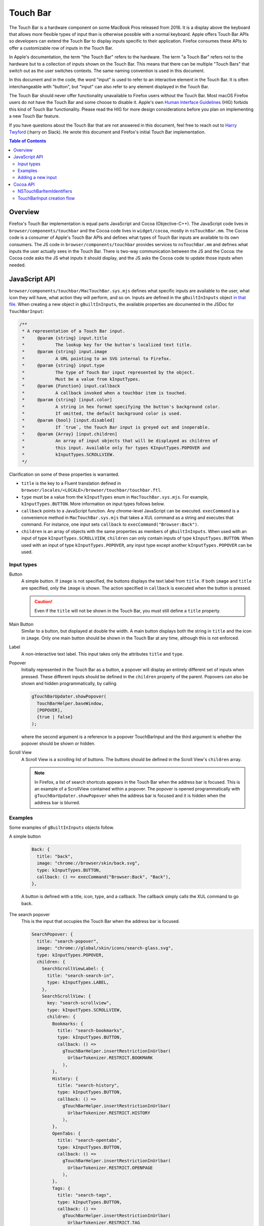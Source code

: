 Touch Bar
=========

The Touch Bar is a hardware component on some MacBook Pros released from 2016.
It is a display above the keyboard that allows more flexible types of
input than is otherwise possible with a normal keyboard. Apple offers Touch Bar
APIs so developers can extend the Touch Bar to display inputs specific to their
application. Firefox consumes these APIs to offer a customizable row of inputs
in the Touch Bar.

In Apple's documentation, the term "the Touch Bar" refers to the hardware.
The term "a Touch Bar" refers not to the hardware but to a collection of inputs
shown on the Touch Bar. This means that there can be multiple "Touch Bars" that
switch out as the user switches contexts. The same naming convention is used in
this document.

In this document and in the code, the word "input" is used to refer to
an interactive element in the Touch Bar. It is often interchangeable with
"button", but "input" can also refer to any element displayed in the Touch Bar.

The Touch Bar should never offer functionality unavailable to Firefox users
without the Touch Bar. Most macOS Firefox users do not have the Touch Bar and
some choose to disable it. Apple's own `Human Interface Guidelines`_ (HIG)
forbids this kind of Touch Bar functionality. Please read the HIG for more
design considerations before you plan on implementing a new Touch Bar feature.

If you have questions about the Touch Bar that are not answered in this
document, feel free to reach out to `Harry Twyford`_ (:harry on Slack).
He wrote this document and Firefox's initial Touch Bar implementation.

.. _Human Interface Guidelines: https://developer.apple.com/design/human-interface-guidelines/macos/touch-bar/touch-bar-overview/

.. _Harry Twyford: mailto:harry@mozilla.com

.. contents:: Table of Contents

Overview
~~~~~~~~

Firefox's Touch Bar implementation is equal parts JavaScript and Cocoa
(Objective-C++). The JavaScript code lives in ``browser/components/touchbar``
and the Cocoa code lives in ``widget/cocoa``, mostly in ``nsTouchBar.mm``. The
Cocoa code is a consumer of Apple's Touch Bar APIs and defines what types of
Touch Bar inputs are available to its own consumers. The JS code in
``browser/components/touchbar`` provides services to ``nsTouchBar.mm`` and
defines what inputs the user actually sees in the Touch Bar. There is two-way
communication between the JS and the Cocoa: the Cocoa code asks the JS what
inputs it should display, and the JS asks the Cocoa code to update those inputs
when needed.

JavaScript API
~~~~~~~~~~~~~~

``browser/components/touchbar/MacTouchBar.sys.mjs`` defines what specific inputs are
available to the user, what icon they will have, what action they will perform,
and so on. Inputs are defined in the ``gBuiltInInputs`` object `in that file`_.
When creating a new object in ``gBuiltInInputs``, the available properties are
documented in the JSDoc for ``TouchBarInput``:

.. code:: JavaScript

  /**
   * A representation of a Touch Bar input.
   *     @param {string} input.title
   *            The lookup key for the button's localized text title.
   *     @param {string} input.image
   *            A URL pointing to an SVG internal to Firefox.
   *     @param {string} input.type
   *            The type of Touch Bar input represented by the object.
   *            Must be a value from kInputTypes.
   *     @param {Function} input.callback
   *            A callback invoked when a touchbar item is touched.
   *     @param {string} [input.color]
   *            A string in hex format specifying the button's background color.
   *            If omitted, the default background color is used.
   *     @param {bool} [input.disabled]
   *            If `true`, the Touch Bar input is greyed out and inoperable.
   *     @param {Array} [input.children]
   *            An array of input objects that will be displayed as children of
   *            this input. Available only for types KInputTypes.POPOVER and
   *            kInputTypes.SCROLLVIEW.
   */

Clarification on some of these properties is warranted.

* ``title`` is the key to a Fluent translation defined in ``browser/locales/<LOCALE>/browser/touchbar/touchbar.ftl``.
* ``type`` must be a value from the ``kInputTypes`` enum in ``MacTouchBar.sys.mjs``.
  For example, ``kInputTypes.BUTTON``. More information on input types follows
  below.
* ``callback`` points to a JavaScript function. Any chrome-level JavaScript can
  be executed. ``execCommand`` is a convenience method in ``MacTouchBar.sys.mjs``
  that takes a XUL command as a string and executes that command. For instance,
  one input sets ``callback`` to ``execCommand("Browser:Back")``.
* ``children`` is an array of objects with the same properties as members of
  ``gBuiltInInputs``. When used with an input of type
  ``kInputTypes.SCROLLVIEW``, ``children`` can only contain inputs of type
  ``kInputTypes.BUTTON``. When used with an input of type
  ``kInputTypes.POPOVER``, any input type except another ``kInputTypes.POPOVER``
  can be used.

.. _in that file: https://searchfox.org/mozilla-central/rev/ebe492edacc75bb122a2b380e4cafcca3470864c/browser/components/touchbar/MacTouchBar.jsm#82

Input types
-----------

Button
  A simple button. If ``image`` is not specified, the buttons displays the text
  label from ``title``. If both ``image`` and ``title`` are specified, only the
  ``image`` is shown. The action specified in ``callback`` is executed when the
  button is pressed.

  .. caution::

    Even if the ``title`` will not be shown in the Touch Bar, you must still
    define a ``title`` property.

Main Button
  Similar to a button, but displayed at double the width. A main button
  displays both the string in ``title`` and the icon in ``image``. Only one
  main button should be shown in the Touch Bar at any time, although this is
  not enforced.

Label
  A non-interactive text label. This input takes only the attributes ``title``
  and ``type``.

Popover
  Initially represented in the Touch Bar as a button, a popover will display an
  entirely different set of inputs when pressed. These different inputs should
  be defined in the ``children`` property of the parent. Popovers can also be
  shown and hidden programmatically, by calling

  .. code:: JavaScript

    gTouchBarUpdater.showPopover(
      TouchBarHelper.baseWindow,
      [POPOVER],
      {true | false}
    );

  where the second argument is a reference to a popover TouchBarInput and
  the third argument is whether the popover should be shown or hidden.

Scroll View
  A Scroll View is a scrolling list of buttons. The buttons should be defined
  in the Scroll View's ``children`` array.

  .. note::

    In Firefox, a list of search shortcuts appears in the Touch Bar when the
    address bar is focused. This is an example of a ScrollView contained within
    a popover. The popover is opened programmatically with
    ``gTouchBarUpdater.showPopover`` when the address bar is focused and it is
    hidden when the address bar is blurred.

Examples
--------
Some examples of ``gBuiltInInputs`` objects follow.

A simple button

  .. code:: JavaScript

    Back: {
      title: "back",
      image: "chrome://browser/skin/back.svg",
      type: kInputTypes.BUTTON,
      callback: () => execCommand("Browser:Back", "Back"),
    },

  A button is defined with a title, icon, type, and a callback. The callback
  simply calls the XUL command to go back.

The search popover
  This is the input that occupies the Touch Bar when the address bar is focused.

  .. code:: JavaScript

    SearchPopover: {
      title: "search-popover",
      image: "chrome://global/skin/icons/search-glass.svg",
      type: kInputTypes.POPOVER,
      children: {
        SearchScrollViewLabel: {
          title: "search-search-in",
          type: kInputTypes.LABEL,
        },
        SearchScrollView: {
          key: "search-scrollview",
          type: kInputTypes.SCROLLVIEW,
          children: {
            Bookmarks: {
              title: "search-bookmarks",
              type: kInputTypes.BUTTON,
              callback: () =>
                gTouchBarHelper.insertRestrictionInUrlbar(
                  UrlbarTokenizer.RESTRICT.BOOKMARK
                ),
            },
            History: {
              title: "search-history",
              type: kInputTypes.BUTTON,
              callback: () =>
                gTouchBarHelper.insertRestrictionInUrlbar(
                  UrlbarTokenizer.RESTRICT.HISTORY
                ),
            },
            OpenTabs: {
              title: "search-opentabs",
              type: kInputTypes.BUTTON,
              callback: () =>
                gTouchBarHelper.insertRestrictionInUrlbar(
                  UrlbarTokenizer.RESTRICT.OPENPAGE
                ),
            },
            Tags: {
              title: "search-tags",
              type: kInputTypes.BUTTON,
              callback: () =>
                gTouchBarHelper.insertRestrictionInUrlbar(
                  UrlbarTokenizer.RESTRICT.TAG
                ),
            },
            Titles: {
              title: "search-titles",
              type: kInputTypes.BUTTON,
              callback: () =>
                gTouchBarHelper.insertRestrictionInUrlbar(
                  UrlbarTokenizer.RESTRICT.TITLE
                ),
            },
          },
        },
      },
    },

  At the top level, a Popover is defined. This allows a collection of children
  to be shown in a separate Touch Bar. The Popover has two children: a Label,
  and a Scroll View. The Scroll View displays five similar buttons that call a
  helper method to insert search shortcut symbols into the address bar.

Adding a new input
------------------
Adding a new input is easy: just add a new object to ``gBuiltInInputs``. This
will make the input available in the Touch Bar customization window (accessible
from the Firefox menu bar item).

If you want to to add your new input to the default set, add its identifier
here_, where ``type`` is a value from ``kAllowedInputTypes`` in that
file and ``key`` is the value you set for ``title`` in ``gBuiltInInputs``.
You should request approval from UX before changing the default set of inputs.

.. _here: https://searchfox.org/mozilla-central/rev/ebe492edacc75bb122a2b380e4cafcca3470864c/widget/cocoa/nsTouchBar.mm#100

If you are interested in adding new features to Firefox's implementation of the
Touch Bar API, read on!


Cocoa API
~~~~~~~~~
Firefox implements Apple's Touch Bar API in its Widget: Cocoa code with an
``nsTouchBar`` class. ``nsTouchBar`` interfaces between Apple's Touch Bar API
and the ``TouchBarHelper`` JavaScript API.

The best resource to understand the Touch Bar API is Apple's
`official documentation`_. This documentation will cover how Firefox implements
these APIs and how one might extend ``nsTouchBar`` to enable new Touch Bar
features.

Every new Firefox window initializes ``nsTouchBar`` (link_). The function
``makeTouchBar`` is looked for automatically on every new instance of an
``NSWindow*``. If ``makeTouchBar`` is defined, that window will own a new
instance of ``nsTouchBar``.

At the time of this writing, every window initializes ``nsTouchBar`` with a
default set of inputs. In the future, Firefox windows other than the main
browser window (such as the Library window or DevTools) may initialize
``nsTouchBar`` with a different set of inputs.

``nsTouchBar`` has two different initialization methods: ``init`` and
``initWithInputs``. The former is a convenience method for the latter, calling
``initWithInputs`` with a nil argument. When that happens, a Touch Bar is
created containing a default set of inputs. ``initWithInputs`` can also take an
``NSArray<TouchBarInput*>*``. In that case, a non-customizable Touch Bar will be
initialized with only those inputs available.

.. _official documentation: https://developer.apple.com/documentation/appkit/nstouchbar?language=objc
.. _link: https://searchfox.org/mozilla-central/rev/ebe492edacc75bb122a2b380e4cafcca3470864c/widget/cocoa/nsCocoaWindow.mm#2877

NSTouchBarItemIdentifiers
-------------------------
The architecture of the Touch Bar is based largely around an ``NSString*``
wrapper class called ``NSTouchBarItemIdentifier``. Every input in the Touch Bar
has a unique ``NSTouchBarItemIdentifier``. They are structured in reverse-URI
format like so:

``com.mozilla.firefox.touchbar.[TYPE].[KEY]``

[TYPE] is a string indicating the type of the input, e.g. "button". If an
input is a child of another input, the parent's type is prepended to the child's
type, e.g. "scrubber.button" indicates a button contained in a scrubber.

[KEY] is the ``title`` attribute defined for that input on the JS side.

If you need to generate an identifier, use the convenience method
``[TouchBarInput nativeIdentifierWithType:withKey:]``.

.. caution::

  Do not create a new input that would have the same identifier as any other
  input. All identifiers must be unique.

.. warning::

  ``NSTouchBarItemIdentifier`` `is used in one other place`_: setting
  ``customizationIdentifier``. Do not ever change this string. If it is changed,
  any customizations users have made to the layout of their Touch Bar in Firefox
  will be erased.

Each identifier is tied to a ``TouchBarInput``. ``TouchBarInput`` is a class
that holds the properties specified for each input in ``gBuiltInInputs``.
``nsTouchBar`` uses them to create instances of ``NSTouchBarItem``
which are the actual objects used by Apple's Touch Bar API and displayed in the
Touch Bar. It is important to understand the difference between
``TouchBarInput`` and ``NSTouchBarItem``!

.. _is used in one other place: https://searchfox.org/mozilla-central/rev/ebe492edacc75bb122a2b380e4cafcca3470864c/widget/cocoa/nsTouchBar.mm#71

TouchBarInput creation flow
---------------------------
Creating a Touch Bar and its ``TouchBarInputs`` flows as follows:

#. ``[nsTouchBar init]`` is called from ``[NSWindow makeTouchBar]``.

#. ``init`` populates two NSArrays: ``customizationAllowedItemIdentifiers`` and
   ``defaultItemIdentifiers``. It also initializes a ``TouchBarInput`` object
   for every element in the union of the two arrays and stores them in
   ``NSMutableDictionary<NSTouchBarItemIdentifier, TouchBarInput*>* mappedLayoutItems``.

#. ``touchBar:makeItemForIdentifier:`` is called for every element in the union
   of the two arrays of identifiers. This method retrieves the ``TouchBarInput``
   for the given identifier and uses it to initialize a ``NSTouchBarItem``.
   ``touchBar:makeItemForIdentifier:`` reads the ``type`` attribute from the
   ``TouchBarInput`` to determine what ``NSTouchBarItem`` subclass should be
   initialized. Our Touch Bar code currently supports ``NSCustomTouchBarItem``
   (buttons, main buttons); ``NSPopoverTouchBarItem`` (popovers);
   ``NSTextField`` (labels); and ``NSScrollView`` (ScrollViews).

#. Once the ``NSTouchBarItem`` is initialized, its properties are populated with
   an assortment of "update" methods. These include ``updateButton``,
   ``updateMainButton``, ``updateLabel``, ``updatePopover``, and
   ``updateScrollView``.

#. Since the localization of ``TouchBarInput`` titles happens asynchronously in
   JavaScript code, the l10n callback executes
   ``[nsTouchBarUpdater updateTouchBarInputs:]``. This method reads the
   identifier of the input(s) that need to be updated and calls their respective
   "update" methods. This method is most often used to update ``title`` after
   l10n is complete. It can also be used to update any property of a
   ``TouchBarInput``;  for instance, one might wish to change ``color``
   when a specific event occurs in the browser.

